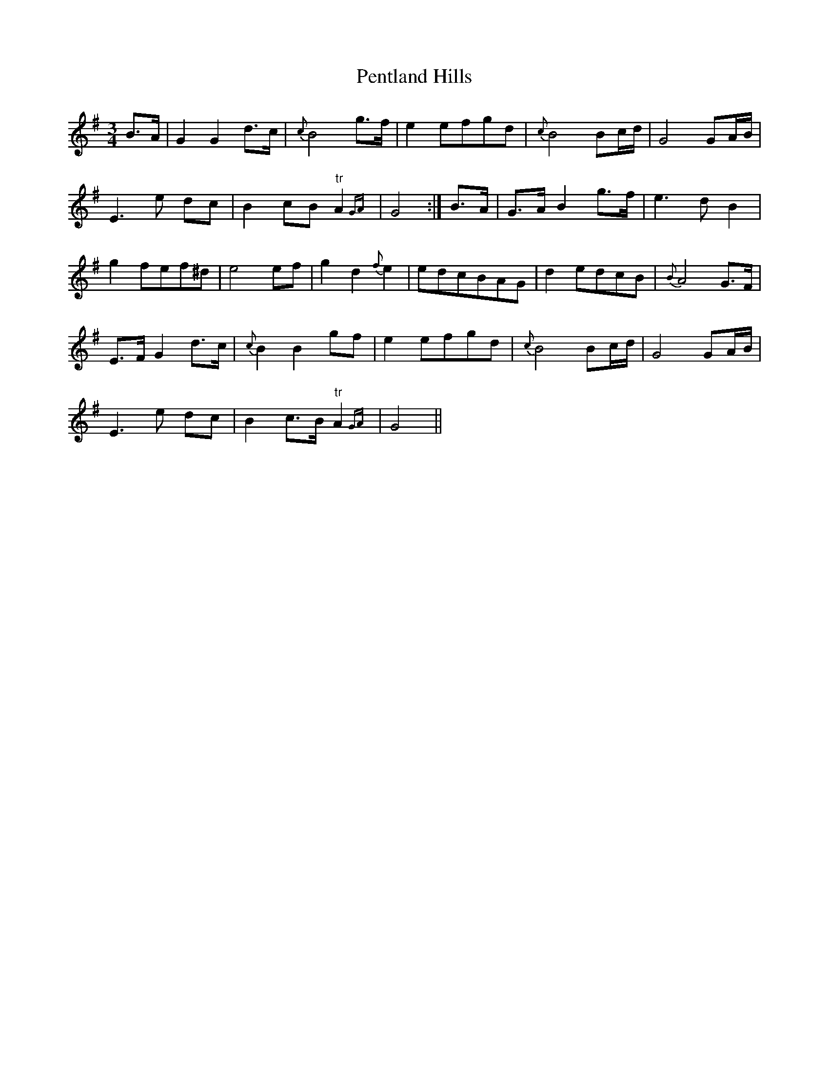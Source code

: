 X: 32085
T: Pentland Hills
R: waltz
M: 3/4
K: Gmajor
B>A|G2 G2 d>c|{c}B4 g>f|e2 efgd|{c}B4 Bc/d/|G4 GA/B/|
E3 e dc|B2 cB "tr"A2 {GA}|G4:|B>A|G>A B2 g>f|e3 d B2|
g2 fef^d|e4 ef|g2 d2 {f}e2|edcBAG|d2 edcB|{B}A4 G>F|
E>F G2 d>c|{c}B2 B2 gf|e2 efgd|{c}B4 Bc/d/|G4 GA/B/|
E3 e dc|B2 c>B "tr"A2 {GA}|G4||

